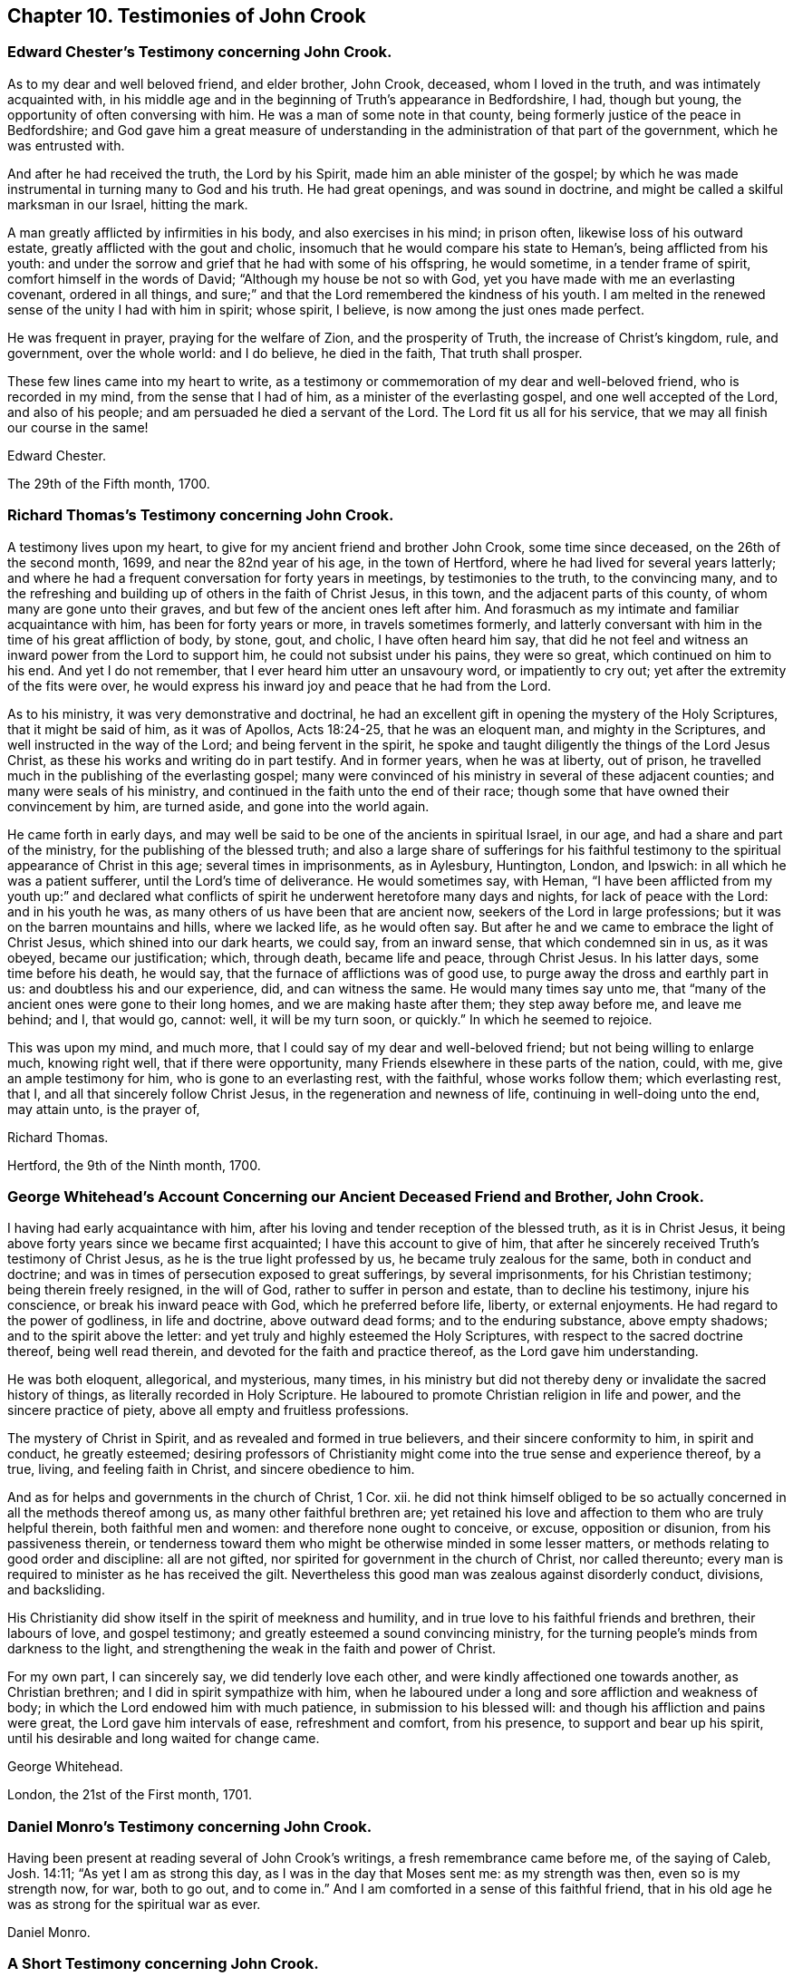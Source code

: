 == Chapter 10. Testimonies of John Crook

[.blurb]
=== Edward Chester`'s Testimony concerning John Crook.

As to my dear and well beloved friend, and elder brother, John Crook, deceased,
whom I loved in the truth, and was intimately acquainted with,
in his middle age and in the beginning of Truth`'s appearance in Bedfordshire, I had,
though but young, the opportunity of often conversing with him.
He was a man of some note in that county,
being formerly justice of the peace in Bedfordshire;
and God gave him a great measure of understanding
in the administration of that part of the government,
which he was entrusted with.

And after he had received the truth, the Lord by his Spirit,
made him an able minister of the gospel;
by which he was made instrumental in turning many to God and his truth.
He had great openings, and was sound in doctrine,
and might be called a skilful marksman in our Israel, hitting the mark.

A man greatly afflicted by infirmities in his body, and also exercises in his mind;
in prison often, likewise loss of his outward estate,
greatly afflicted with the gout and cholic,
insomuch that he would compare his state to Heman`'s, being afflicted from his youth:
and under the sorrow and grief that he had with some of his offspring, he would sometime,
in a tender frame of spirit, comfort himself in the words of David;
"`Although my house be not so with God,
yet you have made with me an everlasting covenant, ordered in all things,
and sure;`" and that the Lord remembered the kindness of his youth.
I am melted in the renewed sense of the unity I had with him in spirit; whose spirit,
I believe, is now among the just ones made perfect.

He was frequent in prayer, praying for the welfare of Zion, and the prosperity of Truth,
the increase of Christ`'s kingdom, rule, and government, over the whole world:
and I do believe, he died in the faith, That truth shall prosper.

These few lines came into my heart to write,
as a testimony or commemoration of my dear and well-beloved friend,
who is recorded in my mind, from the sense that I had of him,
as a minister of the everlasting gospel, and one well accepted of the Lord,
and also of his people; and am persuaded he died a servant of the Lord.
The Lord fit us all for his service, that we may all finish our course in the same!

[.signed-section-signature]
Edward Chester.

[.signed-section-context-close]
The 29th of the Fifth month, 1700.

[.blurb]
=== Richard Thomas`'s Testimony concerning John Crook.

A testimony lives upon my heart, to give for my ancient friend and brother John Crook,
some time since deceased, on the 26th of the second month, 1699,
and near the 82nd year of his age, in the town of Hertford,
where he had lived for several years latterly;
and where he had a frequent conversation for forty years in meetings,
by testimonies to the truth, to the convincing many,
and to the refreshing and building up of others in the faith of Christ Jesus,
in this town, and the adjacent parts of this county,
of whom many are gone unto their graves, and but few of the ancient ones left after him.
And forasmuch as my intimate and familiar acquaintance with him,
has been for forty years or more, in travels sometimes formerly,
and latterly conversant with him in the time of his great affliction of body, by stone,
gout, and cholic, I have often heard him say,
that did he not feel and witness an inward power from the Lord to support him,
he could not subsist under his pains, they were so great,
which continued on him to his end.
And yet I do not remember, that I ever heard him utter an unsavoury word,
or impatiently to cry out; yet after the extremity of the fits were over,
he would express his inward joy and peace that he had from the Lord.

As to his ministry, it was very demonstrative and doctrinal,
he had an excellent gift in opening the mystery of the Holy Scriptures,
that it might be said of him, as it was of Apollos, Acts 18:24-25,
that he was an eloquent man, and mighty in the Scriptures,
and well instructed in the way of the Lord; and being fervent in the spirit,
he spoke and taught diligently the things of the Lord Jesus Christ,
as these his works and writing do in part testify.
And in former years, when he was at liberty, out of prison,
he travelled much in the publishing of the everlasting gospel;
many were convinced of his ministry in several of these adjacent counties;
and many were seals of his ministry,
and continued in the faith unto the end of their race;
though some that have owned their convincement by him, are turned aside,
and gone into the world again.

He came forth in early days,
and may well be said to be one of the ancients in spiritual Israel, in our age,
and had a share and part of the ministry, for the publishing of the blessed truth;
and also a large share of sufferings for his faithful testimony
to the spiritual appearance of Christ in this age;
several times in imprisonments, as in Aylesbury, Huntington, London, and Ipswich:
in all which he was a patient sufferer, until the Lord`'s time of deliverance.
He would sometimes say, with Heman,
"`I have been afflicted from my youth up:`" and declared what conflicts
of spirit he underwent heretofore many days and nights,
for lack of peace with the Lord: and in his youth he was,
as many others of us have been that are ancient now,
seekers of the Lord in large professions; but it was on the barren mountains and hills,
where we lacked life, as he would often say.
But after he and we came to embrace the light of Christ Jesus,
which shined into our dark hearts, we could say, from an inward sense,
that which condemned sin in us, as it was obeyed, became our justification; which,
through death, became life and peace, through Christ Jesus.
In his latter days, some time before his death, he would say,
that the furnace of afflictions was of good use,
to purge away the dross and earthly part in us: and doubtless his and our experience,
did, and can witness the same.
He would many times say unto me,
that "`many of the ancient ones were gone to their long homes,
and we are making haste after them; they step away before me, and leave me behind; and I,
that would go, cannot: well, it will be my turn soon, or quickly.`"
In which he seemed to rejoice.

This was upon my mind, and much more,
that I could say of my dear and well-beloved friend;
but not being willing to enlarge much, knowing right well,
that if there were opportunity, many Friends elsewhere in these parts of the nation,
could, with me, give an ample testimony for him, who is gone to an everlasting rest,
with the faithful, whose works follow them; which everlasting rest, that I,
and all that sincerely follow Christ Jesus, in the regeneration and newness of life,
continuing in well-doing unto the end, may attain unto, is the prayer of,

[.signed-section-signature]
Richard Thomas.

[.signed-section-context-close]
Hertford, the 9th of the Ninth month, 1700.

[.blurb]
=== George Whitehead`'s Account Concerning our Ancient Deceased Friend and Brother, John Crook.

I having had early acquaintance with him,
after his loving and tender reception of the blessed truth, as it is in Christ Jesus,
it being above forty years since we became first acquainted;
I have this account to give of him,
that after he sincerely received Truth`'s testimony of Christ Jesus,
as he is the true light professed by us, he became truly zealous for the same,
both in conduct and doctrine;
and was in times of persecution exposed to great sufferings, by several imprisonments,
for his Christian testimony; being therein freely resigned, in the will of God,
rather to suffer in person and estate, than to decline his testimony,
injure his conscience, or break his inward peace with God,
which he preferred before life, liberty, or external enjoyments.
He had regard to the power of godliness, in life and doctrine, above outward dead forms;
and to the enduring substance, above empty shadows; and to the spirit above the letter:
and yet truly and highly esteemed the Holy Scriptures,
with respect to the sacred doctrine thereof, being well read therein,
and devoted for the faith and practice thereof, as the Lord gave him understanding.

He was both eloquent, allegorical, and mysterious, many times,
in his ministry but did not thereby deny or invalidate the sacred history of things,
as literally recorded in Holy Scripture.
He laboured to promote Christian religion in life and power,
and the sincere practice of piety, above all empty and fruitless professions.

The mystery of Christ in Spirit, and as revealed and formed in true believers,
and their sincere conformity to him, in spirit and conduct, he greatly esteemed;
desiring professors of Christianity might come into the true sense and experience thereof,
by a true, living, and feeling faith in Christ, and sincere obedience to him.

And as for helps and governments in the church of Christ, 1 Cor.
xii. he did not think himself obliged to be so actually
concerned in all the methods thereof among us,
as many other faithful brethren are;
yet retained his love and affection to them who are truly helpful therein,
both faithful men and women: and therefore none ought to conceive, or excuse,
opposition or disunion, from his passiveness therein,
or tenderness toward them who might be otherwise minded in some lesser matters,
or methods relating to good order and discipline: all are not gifted,
nor spirited for government in the church of Christ, nor called thereunto;
every man is required to minister as he has received the gilt.
Nevertheless this good man was zealous against disorderly conduct, divisions,
and backsliding.

His Christianity did show itself in the spirit of meekness and humility,
and in true love to his faithful friends and brethren, their labours of love,
and gospel testimony; and greatly esteemed a sound convincing ministry,
for the turning people`'s minds from darkness to the light,
and strengthening the weak in the faith and power of Christ.

For my own part, I can sincerely say, we did tenderly love each other,
and were kindly affectioned one towards another, as Christian brethren;
and I did in spirit sympathize with him,
when he laboured under a long and sore affliction and weakness of body;
in which the Lord endowed him with much patience, in submission to his blessed will:
and though his affliction and pains were great, the Lord gave him intervals of ease,
refreshment and comfort, from his presence, to support and bear up his spirit,
until his desirable and long waited for change came.

[.signed-section-signature]
George Whitehead.

[.signed-section-context-close]
London, the 21st of the First month, 1701.

[.blurb]
=== Daniel Monro`'s Testimony concerning John Crook.

Having been present at reading several of John Crook`'s writings,
a fresh remembrance came before me, of the saying of Caleb, Josh. 14:11;
"`As yet I am as strong this day, as I was in the day that Moses sent me:
as my strength was then, even so is my strength now, for war, both to go out,
and to come in.`"
And I am comforted in a sense of this faithful friend,
that in his old age he was as strong for the spiritual war as ever.

[.signed-section-signature]
Daniel Monro.

[.blurb]
=== A Short Testimony concerning John Crook.
Containing also a few words spoken by him a little before his death.

It was about the year 1662,
I was first acquainted with this painful labourer in the gospel;
and from the many comfortable opportunities I had in meetings
where he was exercised in preaching the everlasting gospel,
in much tenderness, I could not but dearly love him,
as ope of the instruments of God`'s glory, and of good to the souls of men,
in this latter age.

His ministry was lively and demonstrative, and plenteously opening the scriptures,
and the mysteries of life and salvation;
preaching powerfully the power and coming of our Lord Jesus Christ,
in his spiritual appearance, and work of sanctification and regeneration;
the death of the old man, and the raising of the new birth; to serve the Lord,
the Redeemer thereof, in righteousness and true holiness.

About three weeks before his death, I was at Hertford to visit him,
and though he was weak in body, yet did he powerfully declare,
after a prophetical manner, "`Truth must prosper, Truth shall prosper:
but a trying time should first come,
and afterwards the glory of the Lord should more and more appear.`"

Among other his faithful brethren, he had a reverend esteem of the coming of Christ,
and his sufferings, in the days of his flesh;
and knew well how to distinguish his great work of redemption and salvation,
as he died for all men, or was a sacrifice for sin: and also,
as he was a sanctifier and redeemer, out of sin: the fruit and benefit of the one,
being not obtained without the other.

And were our adversaries duly sensible, what great things Christ both does in us,
as well as did for us, surely they would be humbled under his mighty hand,
and leave off their slight esteem of his spiritual work in us,
and not suppose the one to be in opposition to the other.

The apostle Peter says, "`He bore our sins in his own body on the tree,
that we being dead unto sin, should live unto righteousness.`"
And how can we die unto sin, and live unto righteousness,
but by his assistance inwardly manifest in his light, grace, and Holy Spirit?

Our being born again, not of corruptible seed, but of incorruptible, by the Word of God,
which lives and abides forever, does not hinder his being made sin for us,
who knew no sin, that we may be made the righteousness of God in him.

Our owning we are sanctified by the work of his Spirit in our inward parts,
hinders not our having remission of sins in his name.

He having left us an example, that we should follow his steps,
bars him not at all from being our King and Captain of salvation:
though he is a condemner of sin in the flesh,
yet he is also our advocate with the Father, Christ Jesus the righteous.

Our owning him a sacrifice for sin, hinders not at all his being our great High Priest.

Our acknowledging, he was tempted in all points, like as we are,
does not prevent his being able to succour us, when we are tempted.

Thus our preaching him, the true light,
which enlightens every man that comes into the world,
does not divest him of any of his blessed attributes, or offices,
worthily bestowed upon him in Holy Scripture; as the Seed of the woman, the Word,
Emmanuel, Interpreter, One among a thousand, Wonderful, Counsellor, mighty God,
everlasting Father, Prince of peace, Lamb of God, Jesus, Saviour, the very Christ,
the Anointed, and many more: yes, he becomes ail these to us, as we walk in his light,
who was given for a light to lighten the Gentiles,
that he might be God`'s salvation to the ends of the earth.

[.signed-section-signature]
Theodore Ecclestone.
